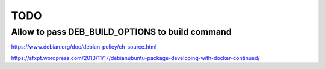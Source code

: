 TODO
====


Allow to pass DEB_BUILD_OPTIONS to build command
------------------------------------------------

https://www.debian.org/doc/debian-policy/ch-source.html




https://sfxpt.wordpress.com/2013/11/17/debianubuntu-package-developing-with-docker-continued/
